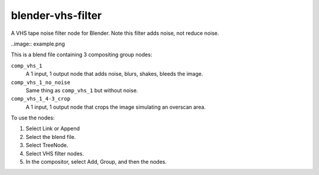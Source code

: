 blender-vhs-filter
==================

A VHS tape noise filter node for Blender. Note this filter adds noise, not reduce noise.

..image:: example.png


This is a blend file containing 3 compositing group nodes:

``comp_vhs_1``
    A 1 input, 1 output node that adds noise, blurs, shakes, bleeds the image.

``comp_vhs_1_no_noise``
    Same thing as ``comp_vhs_1`` but without noise.

``comp_vhs_1_4-3_crop``
    A 1 input, 1 output node that crops the image simulating an overscan area.


To use the nodes:

1. Select Link or Append
2. Select the blend file.
3. Select TreeNode.
4. Select VHS filter nodes.
5. In the compositor, select Add, Group, and then the nodes.

